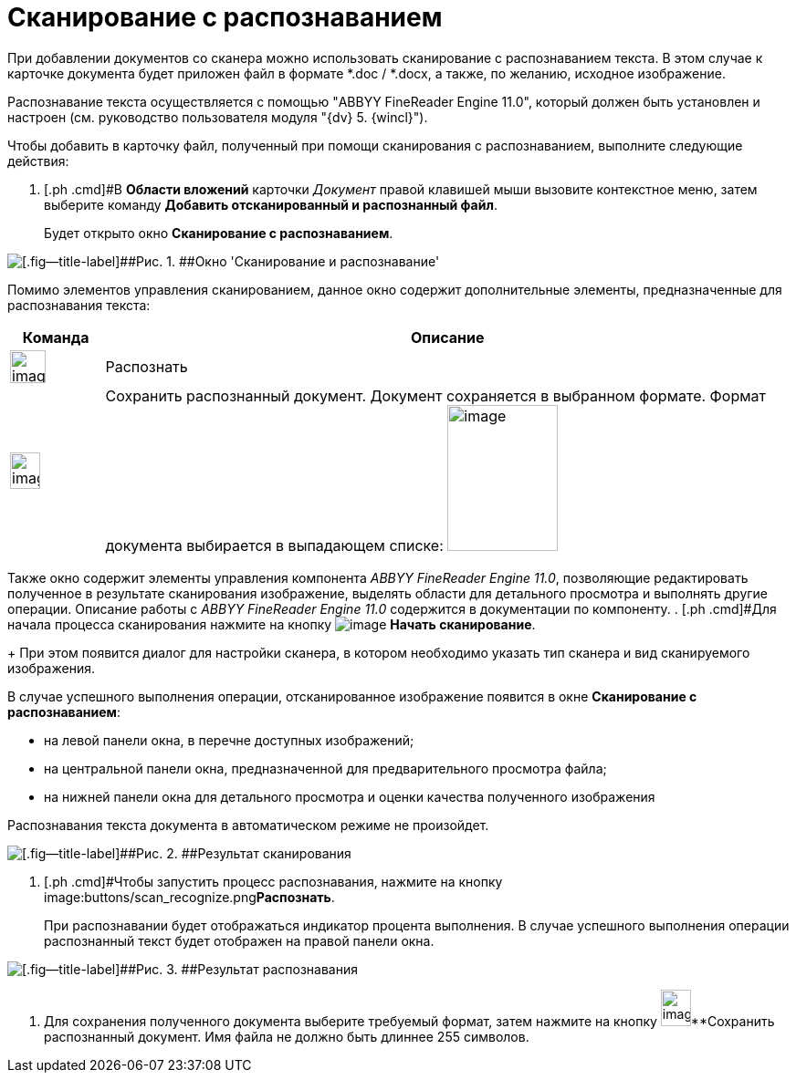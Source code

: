 = Сканирование с распознаванием

При добавлении документов со сканера можно использовать сканирование с распознаванием текста. В этом случае к карточке документа будет приложен файл в формате *.doc / *.docx, а также, по желанию, исходное изображение.

Распознавание текста осуществляется с помощью "ABBYY FineReader Engine 11.0", который должен быть установлен и настроен (см. руководство пользователя модуля "{dv} 5. {wincl}").

Чтобы добавить в карточку файл, полученный при помощи сканирования с распознаванием, выполните следующие действия:

. [.ph .cmd]#В *Области вложений* карточки _Документ_ правой клавишей мыши вызовите контекстное меню, затем выберите команду *Добавить отсканированный и распознанный файл*.
+
Будет открыто окно *Сканирование с распознаванием*.

image::Dcard_file_scan_recognition.png[[.fig--title-label]##Рис. 1. ##Окно 'Сканирование и распознавание']

Помимо элементов управления сканированием, данное окно содержит дополнительные элементы, предназначенные для распознавания текста:

[width="100%",cols="12%,88%",options="header",]
|===
|Команда |Описание
|image:buttons/scan_recognize.png[image,width=39,height=36] |Распознать
|image:buttons/scan_save_recognize.png[image,width=33,height=40] |Сохранить распознанный документ. Документ сохраняется в выбранном формате. Формат документа выбирается в выпадающем списке: image:scan_formats_recognize.png[image,width=121,height=160]
|===

Также окно содержит элементы управления компонента _ABBYY FineReader Engine 11.0_, позволяющие редактировать полученное в результате сканирования изображение, выделять области для детального просмотра и выполнять другие операции. Описание работы с _ABBYY FineReader Engine 11.0_ содержится в документации по компоненту.
. [.ph .cmd]#Для начала процесса сканирования нажмите на кнопку image:buttons/scan_start.png[image] *Начать сканирование*.
+
При этом появится диалог для настройки сканера, в котором необходимо указать тип сканера и вид сканируемого изображения.

В случае успешного выполнения операции, отсканированное изображение появится в окне *Сканирование с распознаванием*:

* на левой панели окна, в перечне доступных изображений;
* на центральной панели окна, предназначенной для предварительного просмотра файла;
* на нижней панели окна для детального просмотра и оценки качества полученного изображения

Распознавания текста документа в автоматическом режиме не произойдет.

image::Dcard_file_scan_recognition_result.png[[.fig--title-label]##Рис. 2. ##Результат сканирования]
. [.ph .cmd]#Чтобы запустить процесс распознавания, нажмите на кнопку image:buttons/scan_recognize.png[image,width=39,height=36]**Распознать**.
+
При распознавании будет отображаться индикатор процента выполнения. В случае успешного выполнения операции распознанный текст будет отображен на правой панели окна.

image::Dcard_file_scan_recognition_result_recognition.png[[.fig--title-label]##Рис. 3. ##Результат распознавания]
. [.ph .cmd]#Для сохранения полученного документа выберите требуемый формат, затем нажмите на кнопку image:buttons/scan_save_recognize.png[image,width=33,height=40]**Сохранить распознанный документ#. Имя файла не должно быть длиннее 255 символов.
